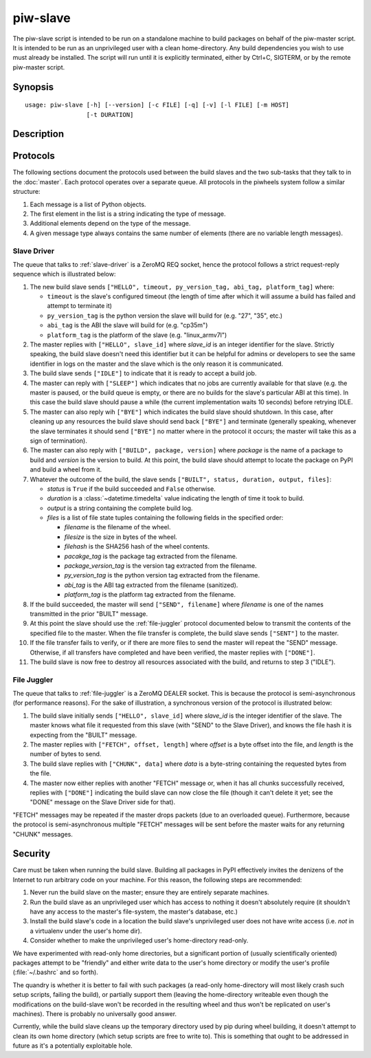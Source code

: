 =========
piw-slave
=========

The piw-slave script is intended to be run on a standalone machine to build
packages on behalf of the piw-master script. It is intended to be run as an
unprivileged user with a clean home-directory. Any build dependencies you wish
to use must already be installed. The script will run until it is explicitly
terminated, either by Ctrl+C, SIGTERM, or by the remote piw-master script.


Synopsis
========

::

    usage: piw-slave [-h] [--version] [-c FILE] [-q] [-v] [-l FILE] [-m HOST]
                     [-t DURATION]

Description
===========

.. program:: piw-slave

.. option:: -h, --help

    show this help message and exit

.. option:: --version

    show program's version number and exit

.. option:: -c FILE, --configuration FILE

    Specify a configuration file to load

.. option:: -q, --quiet

    produce less console output

.. option:: -v, --verbose

    produce more console output

.. option:: -l FILE, --log-file FILE

    log messages to the specified file

.. option:: -m HOST, --master HOST

    The IP address or hostname of the master server (default: localhost)

.. option:: -t DURATION, --timeout DURATION

    The time to wait before assuming a build has failed; (default: 3h)


Protocols
=========

The following sections document the protocols used between the build slaves and
the two sub-tasks that they talk to in the :doc:`master`. Each protocol
operates over a separate queue. All protocols in the piwheels system follow a
similar structure:

1. Each message is a list of Python objects.

2. The first element in the list is a string indicating the type of message.

3. Additional elements depend on the type of the message.

4. A given message type always contains the same number of elements (there are
   no variable length messages).


Slave Driver
------------

The queue that talks to :ref:`slave-driver` is a ZeroMQ REQ socket, hence the
protocol follows a strict request-reply sequence which is illustrated below:

.. image:: slave_protocol.*
    :align: center

1. The new build slave sends ``["HELLO", timeout, py_version_tag, abi_tag,
   platform_tag]`` where:

   * ``timeout`` is the slave's configured timeout (the length of time after
     which it will assume a build has failed and attempt to terminate it)

   * ``py_version_tag`` is the python version the slave will build for
     (e.g. "27", "35", etc.)

   * ``abi_tag`` is the ABI the slave will build for (e.g. "cp35m")

   * ``platform_tag`` is the platform of the slave (e.g. "linux_armv7l")

2. The master replies with ``["HELLO", slave_id]`` where *slave_id* is an
   integer identifier for the slave. Strictly speaking, the build slave doesn't
   need this identifier but it can be helpful for admins or developers to see
   the same identifier in logs on the master and the slave which is the only
   reason it is communicated.

3. The build slave sends ``["IDLE"]`` to indicate that it is ready to accept a
   build job.

4. The master can reply with ``["SLEEP"]`` which indicates that no jobs are
   currently available for that slave (e.g. the master is paused, or the build
   queue is empty, or there are no builds for the slave's particular ABI at
   this time). In this case the build slave should pause a while (the current
   implementation waits 10 seconds) before retrying IDLE.

5. The master can also reply wih ``["BYE"]`` which indicates the build slave
   should shutdown. In this case, after cleaning up any resources the build
   slave should send back ``["BYE"]`` and terminate (generally speaking,
   whenever the slave terminates it should send ``["BYE"]`` no matter where in
   the protocol it occurs; the master will take this as a sign of termination).

6. The master can also reply with ``["BUILD", package, version]`` where
   *package* is the name of a package to build and *version* is the version
   to build. At this point, the build slave should attempt to locate the
   package on PyPI and build a wheel from it.

7. Whatever the outcome of the build, the slave sends ``["BUILT", status,
   duration, output, files]``:

   * *status* is ``True`` if the build succeeded and ``False`` otherwise.

   * *duration* is a :class:`~datetime.timedelta` value indicating the length
     of time it took to build.

   * *output* is a string containing the complete build log.

   * *files* is a list of file state tuples containing the following fields
     in the specified order:

     - *filename* is the filename of the wheel.

     - *filesize* is the size in bytes of the wheel.

     - *filehash* is the SHA256 hash of the wheel contents.

     - *pacakge_tag* is the package tag extracted from the filename.

     - *package_version_tag* is the version tag extracted from the filename.

     - *py_version_tag* is the python version tag extracted from the
       filename.

     - *abi_tag* is the ABI tag extracted from the filename (sanitized).

     - *platform_tag* is the platform tag extracted from the filename.

8. If the build succeeded, the master will send ``["SEND", filename]`` where
   *filename* is one of the names transmitted in the prior "BUILT" message.

9. At this point the slave should use the :ref:`file-juggler` protocol
   documented below to transmit the contents of the specified file to the
   master. When the file transfer is complete, the build slave sends
   ``["SENT"]`` to the master.

10. If the file transfer fails to verify, or if there are more files to send
    the master will repeat the "SEND" message. Otherwise, if all transfers have
    completed and have been verified, the master replies with ``["DONE"]``.

11. The build slave is now free to destroy all resources associated with the
    build, and returns to step 3 ("IDLE").


File Juggler
------------

The queue that talks to :ref:`file-juggler` is a ZeroMQ DEALER socket. This is
because the protocol is semi-asynchronous (for performance reasons). For the
sake of illustration, a synchronous version of the protocol is illustrated
below:

.. image:: file_protocol.*
    :align: center

1. The build slave initially sends ``["HELLO", slave_id]`` where *slave_id* is
   the integer identifier of the slave. The master knows what file it requested
   from this slave (with "SEND" to the Slave Driver), and knows the file hash
   it is expecting from the "BUILT" message.

2. The master replies with ``["FETCH", offset, length]`` where *offset* is a
   byte offset into the file, and *length* is the number of bytes to send.

3. The build slave replies with ``["CHUNK", data]`` where *data* is a
   byte-string containing the requested bytes from the file.

4. The master now either replies with another "FETCH" message or, when it has
   all chunks successfully received, replies with ``["DONE"]`` indicating the
   build slave can now close the file (though it can't delete it yet; see
   the "DONE" message on the Slave Driver side for that).

"FETCH" messages may be repeated if the master drops packets (due to an
overloaded queue). Furthermore, because the protocol is semi-asynchronous
multiple "FETCH" messages will be sent before the master waits for any
returning "CHUNK" messages.


Security
========

Care must be taken when running the build slave. Building all packages in PyPI
effectively invites the denizens of the Internet to run arbitrary code on your
machine. For this reason, the following steps are recommended:

1. Never run the build slave on the master; ensure they are entirely separate
   machines.

2. Run the build slave as an unprivileged user which has access to nothing it
   doesn't absolutely require (it shouldn't have any access to the master's
   file-system, the master's database, etc.)

3. Install the build slave's code in a location the build slave's unprivileged
   user does not have write access (i.e. *not* in a virtualenv under the user's
   home dir).

4. Consider whether to make the unprivileged user's home-directory read-only.

We have experimented with read-only home directories, but a significant portion
of (usually scientifically oriented) packages attempt to be "friendly" and
either write data to the user's home directory or modify the user's profile
(:file:`~/.bashrc` and so forth).

The quandry is whether it is better to fail with such packages (a read-only
home-directory will most likely crash such setup scripts, failing the build),
or partially support them (leaving the home-directory writeable even though the
modifications on the build-slave won't be recorded in the resulting wheel and
thus won't be replicated on user's machines). There is probably no universally
good answer.

Currently, while the build slave cleans up the temporary directory used by pip
during wheel building, it doesn't attempt to clean its own home directory
(which setup scripts are free to write to). This is something that ought to be
addressed in future as it's a potentially exploitable hole.
